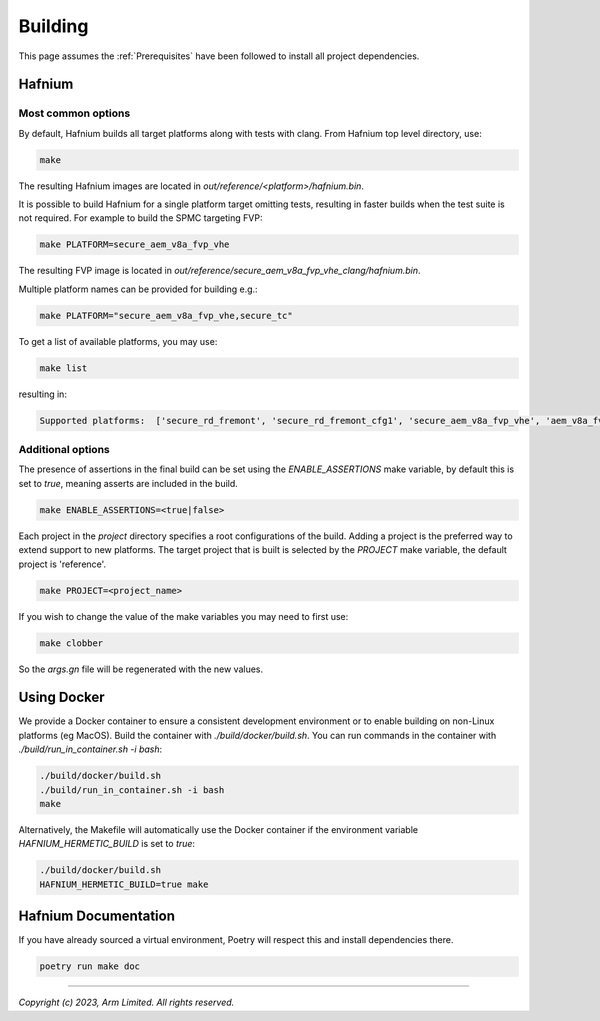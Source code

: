 Building
========

This page assumes the :ref:`Prerequisites` have been followed to install all project dependencies.

Hafnium
^^^^^^^

Most common options
~~~~~~~~~~~~~~~~~~~

By default, Hafnium builds all target platforms along with tests with clang.
From Hafnium top level directory, use:

.. code:: shell

   make

The resulting Hafnium images are located in `out/reference/<platform>/hafnium.bin`.

It is possible to build Hafnium for a single platform target omitting tests,
resulting in faster builds when the test suite is not required.
For example to build the SPMC targeting FVP:

.. code:: shell

   make PLATFORM=secure_aem_v8a_fvp_vhe

The resulting FVP image is located in
`out/reference/secure_aem_v8a_fvp_vhe_clang/hafnium.bin`.

Multiple platform names can be provided for building e.g.:

.. code:: shell

   make PLATFORM="secure_aem_v8a_fvp_vhe,secure_tc"

To get a list of available platforms, you may use:

.. code:: shell

    make list

resulting in:

.. code:: shell

    Supported platforms:  ['secure_rd_fremont', 'secure_rd_fremont_cfg1', 'secure_aem_v8a_fvp_vhe', 'aem_v8a_fvp_vhe', 'qemu_aarch64_vhe', 'secure_qemu_aarch64', 'rpi4', 'secure_tc']

Additional options
~~~~~~~~~~~~~~~~~~

The presence of assertions in the final build can be set using the `ENABLE_ASSERTIONS`
make variable, by default this is set to `true`, meaning asserts are included in the build.

.. code:: shell

   make ENABLE_ASSERTIONS=<true|false>

Each project in the `project` directory specifies a root configurations of the
build. Adding a project is the preferred way to extend support to new platforms.
The target project that is built is selected by the `PROJECT` make variable, the
default project is 'reference'.

.. code:: shell

   make PROJECT=<project_name>

If you wish to change the value of the make variables you may need to first use:

.. code:: shell

   make clobber

So the `args.gn` file will be regenerated with the new values.

Using Docker
^^^^^^^^^^^^

We provide a Docker container to ensure a consistent development environment or
to enable building on non-Linux platforms (eg MacOS). Build the container with
`./build/docker/build.sh`. You can run commands in the container with
`./build/run_in_container.sh -i bash`:

.. code:: shell

   ./build/docker/build.sh
   ./build/run_in_container.sh -i bash
   make

Alternatively, the Makefile will automatically use the Docker container
if the environment variable `HAFNIUM_HERMETIC_BUILD` is set to `true`:

.. code:: shell

   ./build/docker/build.sh
   HAFNIUM_HERMETIC_BUILD=true make

Hafnium Documentation
^^^^^^^^^^^^^^^^^^^^^

If you have already sourced a virtual environment, Poetry will respect this and
install dependencies there.

.. code:: shell

   poetry run make doc

--------------

*Copyright (c) 2023, Arm Limited. All rights reserved.*

